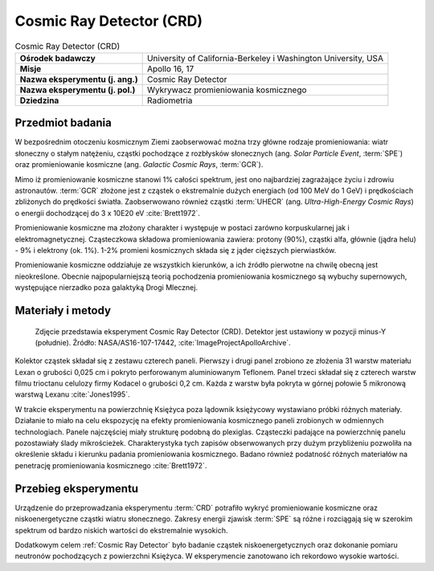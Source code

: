 .. _Cosmic Ray Detector:

*************************
Cosmic Ray Detector (CRD)
*************************

.. csv-table:: Cosmic Ray Detector (CRD)
    :stub-columns: 1

    "Ośrodek badawczy", "University of California-Berkeley i Washington University, USA"
    "Misje", "Apollo 16, 17"
    "Nazwa eksperymentu (j. ang.)", "Cosmic Ray Detector"
    "Nazwa eksperymentu (j. pol.)", "Wykrywacz promieniowania kosmicznego"
    "Dziedzina", "Radiometria"


Przedmiot badania
=================
W bezpośrednim otoczeniu kosmicznym Ziemi zaobserwować można trzy główne rodzaje promieniowania: wiatr słoneczny o stałym natężeniu, cząstki pochodzące z rozbłysków słonecznych (ang. *Solar Particle Event*, :term:`SPE`) oraz promieniowanie kosmiczne (ang. *Galactic Cosmic Rays*, :term:`GCR`).

Mimo iż promieniowanie kosmiczne stanowi 1% całości spektrum, jest ono najbardziej zagrażające życiu i zdrowiu astronautów. :term:`GCR` złożone jest z cząstek o ekstremalnie dużych energiach (od 100 MeV do 1 GeV) i prędkościach zbliżonych do prędkości światła. Zaobserwowano również cząstki :term:`UHECR` (ang. *Ultra-High-Energy Cosmic Rays*) o energii dochodzącej do 3 x 10E20 eV :cite:`Brett1972`.

Promieniowanie kosmiczne ma złożony charakter i występuje w postaci zarówno korpuskularnej jak i elektromagnetycznej. Cząsteczkowa składowa promieniowania zawiera: protony (90%), cząstki alfa, głównie (jądra helu) - 9% i elektrony (ok. 1%). 1-2% promieni kosmicznych składa się z jąder cięższych pierwiastków.

Promieniowanie kosmiczne oddziałuje ze wszystkich kierunków, a ich źródło pierwotne na chwilę obecną jest nieokreślone. Obecnie najpopularniejszą teorią pochodzenia promieniowania kosmicznego są wybuchy supernowych, występujące nierzadko poza galaktyką Drogi Mlecznej.


Materiały i metody
==================
.. figure:: img/alsep-CRD-photo.jpg
    :name: figure-alsep-CRD-photo

    Zdjęcie przedstawia eksperyment Cosmic Ray Detector (CRD). Detektor jest ustawiony w pozycji minus-Y (południe). Źródło: NASA/AS16-107-17442, :cite:`ImageProjectApolloArchive`.

Kolektor cząstek składał się z zestawu czterech paneli. Pierwszy i drugi panel zrobiono ze złożenia 31 warstw materiału Lexan o grubości 0,025 cm i pokryto perforowanym aluminiowanym Teflonem. Panel trzeci składał się z czterech warstw filmu trioctanu celulozy firmy Kodacel o grubości 0,2 cm. Każda z warstw była pokryta w górnej połowie 5 mikronową warstwą Lexanu :cite:`Jones1995`.

W trakcie eksperymentu na powierzchnię Księżyca poza lądownik księżycowy wystawiano próbki różnych materiały. Działanie to miało na celu ekspozycję na efekty promieniowania kosmicznego paneli zrobionych w odmiennych technologiach. Panele najczęściej miały strukturę podobną do plexiglas. Cząsteczki padające na powierzchnię panelu pozostawiały ślady mikrościeżek. Charakterystyka tych zapisów obserwowanych przy dużym przybliżeniu pozwoliła na określenie składu i kierunku padania promieniowania kosmicznego. Badano również podatność różnych materiałów na penetrację promieniowania kosmicznego :cite:`Brett1972`.


Przebieg eksperymentu
=====================
Urządzenie do przeprowadzania eksperymentu :term:`CRD` potrafiło wykryć promieniowanie kosmiczne oraz niskoenergetyczne cząstki wiatru słonecznego. Zakresy energii zjawisk :term:`SPE` są różne i rozciągają się w szerokim spektrum od bardzo niskich wartości do ekstremalnie wysokich.

Dodatkowym celem :ref:`Cosmic Ray Detector` było badanie cząstek niskoenergetycznych oraz dokonanie pomiaru neutronów pochodzących z powierzchni Księżyca. W eksperymencie zanotowano ich rekordowo wysokie wartości.

